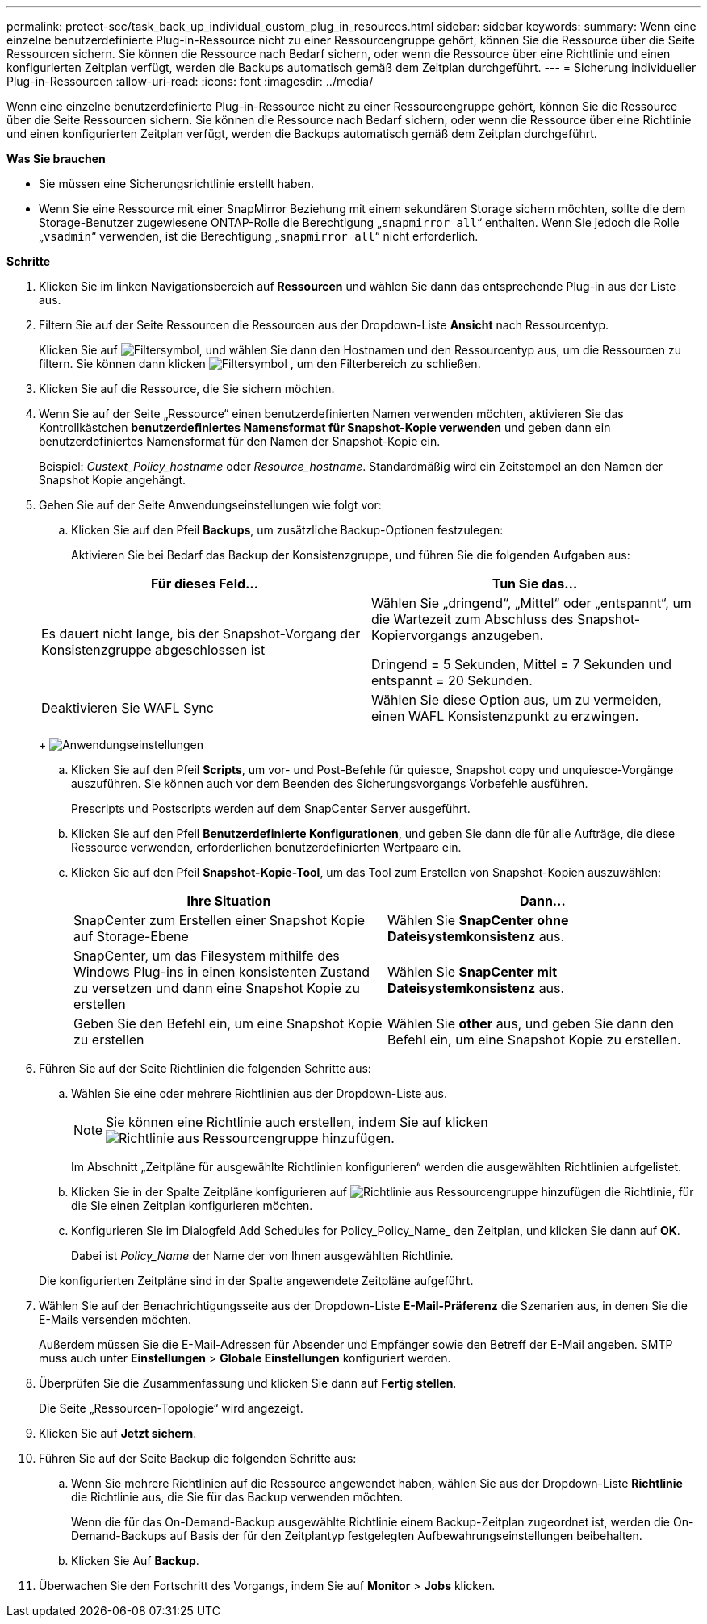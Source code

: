 ---
permalink: protect-scc/task_back_up_individual_custom_plug_in_resources.html 
sidebar: sidebar 
keywords:  
summary: Wenn eine einzelne benutzerdefinierte Plug-in-Ressource nicht zu einer Ressourcengruppe gehört, können Sie die Ressource über die Seite Ressourcen sichern. Sie können die Ressource nach Bedarf sichern, oder wenn die Ressource über eine Richtlinie und einen konfigurierten Zeitplan verfügt, werden die Backups automatisch gemäß dem Zeitplan durchgeführt. 
---
= Sicherung individueller Plug-in-Ressourcen
:allow-uri-read: 
:icons: font
:imagesdir: ../media/


[role="lead"]
Wenn eine einzelne benutzerdefinierte Plug-in-Ressource nicht zu einer Ressourcengruppe gehört, können Sie die Ressource über die Seite Ressourcen sichern. Sie können die Ressource nach Bedarf sichern, oder wenn die Ressource über eine Richtlinie und einen konfigurierten Zeitplan verfügt, werden die Backups automatisch gemäß dem Zeitplan durchgeführt.

*Was Sie brauchen*

* Sie müssen eine Sicherungsrichtlinie erstellt haben.
* Wenn Sie eine Ressource mit einer SnapMirror Beziehung mit einem sekundären Storage sichern möchten, sollte die dem Storage-Benutzer zugewiesene ONTAP-Rolle die Berechtigung „`snapmirror all`“ enthalten. Wenn Sie jedoch die Rolle „`vsadmin`“ verwenden, ist die Berechtigung „`snapmirror all`“ nicht erforderlich.


*Schritte*

. Klicken Sie im linken Navigationsbereich auf *Ressourcen* und wählen Sie dann das entsprechende Plug-in aus der Liste aus.
. Filtern Sie auf der Seite Ressourcen die Ressourcen aus der Dropdown-Liste *Ansicht* nach Ressourcentyp.
+
Klicken Sie auf image:../media/filter_icon.gif["Filtersymbol"], und wählen Sie dann den Hostnamen und den Ressourcentyp aus, um die Ressourcen zu filtern. Sie können dann klicken image:../media/filter_icon.gif["Filtersymbol"] , um den Filterbereich zu schließen.

. Klicken Sie auf die Ressource, die Sie sichern möchten.
. Wenn Sie auf der Seite „Ressource“ einen benutzerdefinierten Namen verwenden möchten, aktivieren Sie das Kontrollkästchen *benutzerdefiniertes Namensformat für Snapshot-Kopie verwenden* und geben dann ein benutzerdefiniertes Namensformat für den Namen der Snapshot-Kopie ein.
+
Beispiel: _Custext_Policy_hostname_ oder _Resource_hostname_. Standardmäßig wird ein Zeitstempel an den Namen der Snapshot Kopie angehängt.

. Gehen Sie auf der Seite Anwendungseinstellungen wie folgt vor:
+
.. Klicken Sie auf den Pfeil *Backups*, um zusätzliche Backup-Optionen festzulegen:
+
Aktivieren Sie bei Bedarf das Backup der Konsistenzgruppe, und führen Sie die folgenden Aufgaben aus:

+
|===
| Für dieses Feld... | Tun Sie das... 


 a| 
Es dauert nicht lange, bis der Snapshot-Vorgang der Konsistenzgruppe abgeschlossen ist
 a| 
Wählen Sie „dringend“, „Mittel“ oder „entspannt“, um die Wartezeit zum Abschluss des Snapshot-Kopiervorgangs anzugeben.

Dringend = 5 Sekunden, Mittel = 7 Sekunden und entspannt = 20 Sekunden.



 a| 
Deaktivieren Sie WAFL Sync
 a| 
Wählen Sie diese Option aus, um zu vermeiden, einen WAFL Konsistenzpunkt zu erzwingen.

|===
+
image:../media/application_settings.gif["Anwendungseinstellungen"]

.. Klicken Sie auf den Pfeil *Scripts*, um vor- und Post-Befehle für quiesce, Snapshot copy und unquiesce-Vorgänge auszuführen. Sie können auch vor dem Beenden des Sicherungsvorgangs Vorbefehle ausführen.
+
Prescripts und Postscripts werden auf dem SnapCenter Server ausgeführt.

.. Klicken Sie auf den Pfeil *Benutzerdefinierte Konfigurationen*, und geben Sie dann die für alle Aufträge, die diese Ressource verwenden, erforderlichen benutzerdefinierten Wertpaare ein.
.. Klicken Sie auf den Pfeil *Snapshot-Kopie-Tool*, um das Tool zum Erstellen von Snapshot-Kopien auszuwählen:
+
|===
| Ihre Situation | Dann... 


 a| 
SnapCenter zum Erstellen einer Snapshot Kopie auf Storage-Ebene
 a| 
Wählen Sie *SnapCenter ohne Dateisystemkonsistenz* aus.



 a| 
SnapCenter, um das Filesystem mithilfe des Windows Plug-ins in einen konsistenten Zustand zu versetzen und dann eine Snapshot Kopie zu erstellen
 a| 
Wählen Sie *SnapCenter mit Dateisystemkonsistenz* aus.



 a| 
Geben Sie den Befehl ein, um eine Snapshot Kopie zu erstellen
 a| 
Wählen Sie *other* aus, und geben Sie dann den Befehl ein, um eine Snapshot Kopie zu erstellen.

|===


. Führen Sie auf der Seite Richtlinien die folgenden Schritte aus:
+
.. Wählen Sie eine oder mehrere Richtlinien aus der Dropdown-Liste aus.
+

NOTE: Sie können eine Richtlinie auch erstellen, indem Sie auf klicken image:../media/add_policy_from_resourcegroup.gif["Richtlinie aus Ressourcengruppe hinzufügen"].

+
Im Abschnitt „Zeitpläne für ausgewählte Richtlinien konfigurieren“ werden die ausgewählten Richtlinien aufgelistet.

.. Klicken Sie in der Spalte Zeitpläne konfigurieren auf image:../media/add_policy_from_resourcegroup.gif["Richtlinie aus Ressourcengruppe hinzufügen"] die Richtlinie, für die Sie einen Zeitplan konfigurieren möchten.
.. Konfigurieren Sie im Dialogfeld Add Schedules for Policy_Policy_Name_ den Zeitplan, und klicken Sie dann auf *OK*.
+
Dabei ist _Policy_Name_ der Name der von Ihnen ausgewählten Richtlinie.

+
Die konfigurierten Zeitpläne sind in der Spalte angewendete Zeitpläne aufgeführt.



. Wählen Sie auf der Benachrichtigungsseite aus der Dropdown-Liste *E-Mail-Präferenz* die Szenarien aus, in denen Sie die E-Mails versenden möchten.
+
Außerdem müssen Sie die E-Mail-Adressen für Absender und Empfänger sowie den Betreff der E-Mail angeben. SMTP muss auch unter *Einstellungen* > *Globale Einstellungen* konfiguriert werden.

. Überprüfen Sie die Zusammenfassung und klicken Sie dann auf *Fertig stellen*.
+
Die Seite „Ressourcen-Topologie“ wird angezeigt.

. Klicken Sie auf *Jetzt sichern*.
. Führen Sie auf der Seite Backup die folgenden Schritte aus:
+
.. Wenn Sie mehrere Richtlinien auf die Ressource angewendet haben, wählen Sie aus der Dropdown-Liste *Richtlinie* die Richtlinie aus, die Sie für das Backup verwenden möchten.
+
Wenn die für das On-Demand-Backup ausgewählte Richtlinie einem Backup-Zeitplan zugeordnet ist, werden die On-Demand-Backups auf Basis der für den Zeitplantyp festgelegten Aufbewahrungseinstellungen beibehalten.

.. Klicken Sie Auf *Backup*.


. Überwachen Sie den Fortschritt des Vorgangs, indem Sie auf *Monitor* > *Jobs* klicken.

